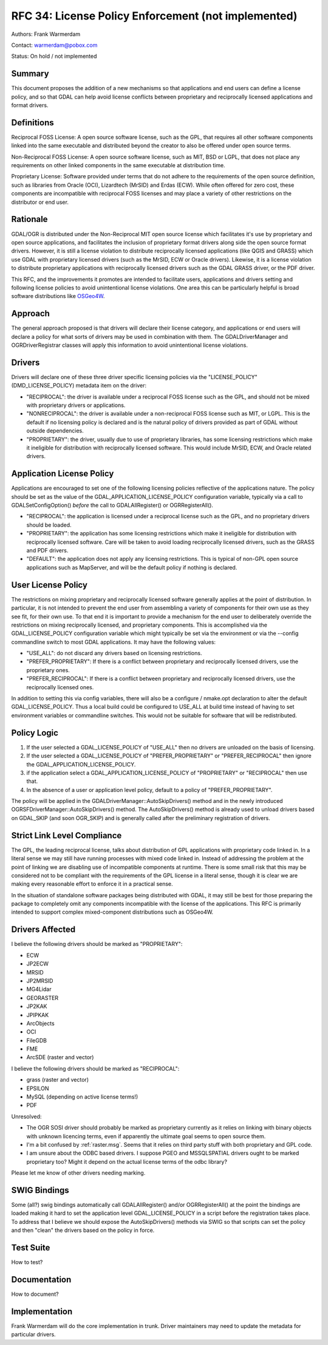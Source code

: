 .. _rfc-34:

================================================================================
RFC 34: License Policy Enforcement (not implemented)
================================================================================

Authors: Frank Warmerdam

Contact: warmerdam@pobox.com

Status: On hold / not implemented

Summary
-------

This document proposes the addition of a new mechanisms so that
applications and end users can define a license policy, and so that GDAL
can help avoid license conflicts between proprietary and reciprocally
licensed applications and format drivers.

Definitions
-----------

Reciprocal FOSS License: A open source software license, such as the
GPL, that requires all other software components linked into the same
executable and distributed beyond the creator to also be offered under
open source terms.

Non-Reciprocal FOSS License: A open source software license, such as
MIT, BSD or LGPL, that does not place any requirements on other linked
components in the same executable at distribution time.

Proprietary License: Software provided under terms that do not adhere to
the requirements of the open source definition, such as libraries from
Oracle (OCI), Lizardtech (MrSID) and Erdas (ECW). While often offered
for zero cost, these components are incompatible with reciprocal FOSS
licenses and may place a variety of other restrictions on the
distributor or end user.

Rationale
---------

GDAL/OGR is distributed under the Non-Reciprocal MIT open source
license which facilitates it's use by proprietary and open source
applications, and facilitates the inclusion of proprietary format
drivers along side the open source format drivers. However, it is still
a license violation to distribute reciprocally licensed applications
(like QGIS and GRASS) which use GDAL with proprietary licensed drivers
(such as the MrSID, ECW or Oracle drivers). Likewise, it is a license
violation to distribute proprietary applications with reciprocally
licensed drivers such as the GDAL GRASS driver, or the PDF driver.

This RFC, and the improvements it promotes are intended to facilitate
users, applications and drivers setting and following license policies
to avoid unintentional license violations. One area this can be
particularly helpful is broad software distributions like
`OSGeo4W <http://osgeo4w.osgeo.org>`__.

Approach
--------

The general approach proposed is that drivers will declare their license
category, and applications or end users will declare a policy for what
sorts of drivers may be used in combination with them. The
GDALDriverManager and OGRDriverRegistrar classes will apply this
information to avoid unintentional license violations.

Drivers
-------

Drivers will declare one of these three driver specific licensing
policies via the "LICENSE_POLICY" (DMD_LICENSE_POLICY) metadata item on
the driver:

-  "RECIPROCAL": the driver is available under a reciprocal FOSS license
   such as the GPL, and should not be mixed with proprietary drivers or
   applications.
-  "NONRECIPROCAL": the driver is available under a non-reciprocal FOSS
   license such as MIT, or LGPL. This is the default if no licensing
   policy is declared and is the natural policy of drivers provided as
   part of GDAL without outside dependencies.
-  "PROPRIETARY": the driver, usually due to use of proprietary
   libraries, has some licensing restrictions which make it ineligible
   for distribution with reciprocally licensed software. This would
   include MrSID, ECW, and Oracle related drivers.

Application License Policy
--------------------------

Applications are encouraged to set one of the following licensing
policies reflective of the applications nature. The policy should be set
as the value of the GDAL_APPLICATION_LICENSE_POLICY configuration
variable, typically via a call to GDALSetConfigOption() *before* the
call to GDALAllRegister() or OGRRegisterAll().

-  "RECIPROCAL": the application is licensed under a reciprocal license
   such as the GPL, and no proprietary drivers should be loaded.
-  "PROPRIETARY": the application has some licensing restrictions which
   make it ineligible for distribution with reciprocally licensed
   software. Care will be taken to avoid loading reciprocally licensed
   drivers, such as the GRASS and PDF drivers.
-  "DEFAULT": the application does not apply any licensing restrictions.
   This is typical of non-GPL open source applications such as
   MapServer, and will be the default policy if nothing is declared.

User License Policy
-------------------

The restrictions on mixing proprietary and reciprocally licensed
software generally applies at the point of distribution. In particular,
it is not intended to prevent the end user from assembling a variety of
components for their own use as they see fit, for their own use. To that
end it is important to provide a mechanism for the end user to
deliberately override the restrictions on mixing reciprocally licensed,
and proprietary components. This is accomplished via the
GDAL_LICENSE_POLICY configuration variable which might typically be set
via the environment or via the --config commandline switch to most GDAL
applications. It may have the following values:

-  "USE_ALL": do not discard any drivers based on licensing
   restrictions.
-  "PREFER_PROPRIETARY": If there is a conflict between proprietary and
   reciprocally licensed drivers, use the proprietary ones.
-  "PREFER_RECIPROCAL": If there is a conflict between proprietary and
   reciprocally licensed drivers, use the reciprocally licensed ones.

In addition to setting this via config variables, there will also be a
configure / nmake.opt declaration to alter the default
GDAL_LICENSE_POLICY. Thus a local build could be configured to USE_ALL
at build time instead of having to set environment variables or
commandline switches. This would not be suitable for software that will
be redistributed.

Policy Logic
------------

1. If the user selected a GDAL_LICENSE_POLICY of "USE_ALL" then no
   drivers are unloaded on the basis of licensing.
2. If the user selected a GDAL_LICENSE_POLICY of "PREFER_PROPRIETARY" or
   "PREFER_RECIPROCAL" then ignore the GDAL_APPLICATION_LICENSE_POLICY.
3. if the application select a GDAL_APPLICATION_LICENSE_POLICY of
   "PROPRIETARY" or "RECIPROCAL" then use that.
4. In the absence of a user or application level policy, default to a
   policy of "PREFER_PROPRIETARY".

The policy will be applied in the GDALDriverManager::AutoSkipDrivers()
method and in the newly introduced OGRSFDriverManager::AutoSkipDrivers()
method. The AutoSkipDrivers() method is already used to unload drivers
based on GDAL_SKIP (and soon OGR_SKIP) and is generally called after the
preliminary registration of drivers.

Strict Link Level Compliance
----------------------------

The GPL, the leading reciprocal license, talks about distribution of GPL
applications with proprietary code linked in. In a literal sense we may
still have running processes with mixed code linked in. Instead of
addressing the problem at the point of linking we are disabling use of
incompatible components at runtime. There is some small risk that this
may be considered not to be compliant with the requirements of the GPL
license in a literal sense, though it is clear we are making every
reasonable effort to enforce it in a practical sense.

In the situation of standalone software packages being distributed with
GDAL, it may still be best for those preparing the package to completely
omit any components incompatible with the license of the applications.
This RFC is primarily intended to support complex mixed-component
distributions such as OSGeo4W.

Drivers Affected
----------------

I believe the following drivers should be marked as "PROPRIETARY":

-  ECW
-  JP2ECW
-  MRSID
-  JP2MRSID
-  MG4Lidar
-  GEORASTER
-  JP2KAK
-  JPIPKAK
-  ArcObjects
-  OCI
-  FileGDB
-  FME
-  ArcSDE (raster and vector)

I believe the following drivers should be marked as "RECIPROCAL":

-  grass (raster and vector)
-  EPSILON
-  MySQL (depending on active license terms!)
-  PDF

Unresolved:

-  The OGR SOSI driver should probably be marked as proprietary
   currently as it relies on linking with binary objects with unknown
   licencing terms, even if apparently the ultimate goal seems to open
   source them.
-  I'm a bit confused by :ref:`raster.msg`.
   Seems that it relies on third party stuff with both proprietary and
   GPL code.
-  I am unsure about the ODBC based drivers. I suppose PGEO and
   MSSQLSPATIAL drivers ought to be marked proprietary too? Might it
   depend on the actual license terms of the odbc library?

Please let me know of other drivers needing marking.

SWIG Bindings
-------------

Some (all?) swig bindings automatically call GDALAllRegister() and/or
OGRRegisterAll() at the point the bindings are loaded making it hard to
set the application level GDAL_LICENSE_POLICY in a script before the
registration takes place. To address that I believe we should expose the
AutoSkipDrivers() methods via SWIG so that scripts can set the policy
and then "clean" the drivers based on the policy in force.

Test Suite
----------

How to test?

Documentation
-------------

How to document?

Implementation
--------------

Frank Warmerdam will do the core implementation in trunk. Driver
maintainers may need to update the metadata for particular drivers.
